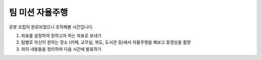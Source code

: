 팀 미션 자율주행
=================

로봇 조립이 완료되었으니 조작해볼 시간입니다.

1. 좌표를 설정하여 원하고자 하는 좌표로 보내기

2. 팀별로 자신이 원하는 장소 (카페, 교무실, 복도, 도서관 등)에서 자율주행을 해보고 동영상을 촬영

3. 위의 내용들을 정리하여 다음 시간에 발표하기
